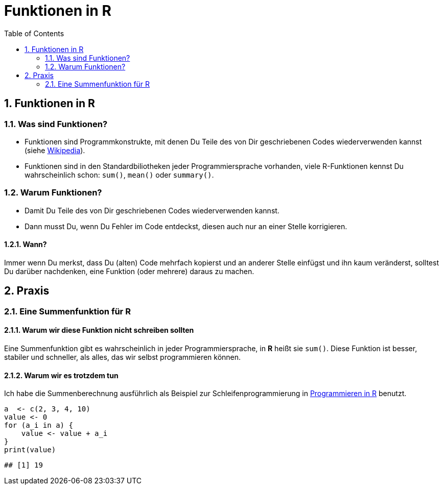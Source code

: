 :toc2:
:numbered:
:data-uri:
= Funktionen in **R**

== Funktionen in R

=== Was sind Funktionen?

* Funktionen sind Programmkonstrukte, mit denen Du Teile des von Dir 
  geschriebenen Codes wiederverwenden kannst
  (siehe https://de.wikipedia.org/wiki/Funktion_(Programmierung)[Wikipedia]).
* Funktionen sind in den Standardbiliotheken jeder Programmiersprache vorhanden, 
  viele R-Funktionen kennst Du wahrscheinlich schon: `sum()`, `mean()` 
  oder `summary()`.


=== Warum Funktionen?

* Damit Du Teile des von Dir geschriebenen Codes wiederverwenden kannst.
* Dann musst Du, wenn Du Fehler im Code entdeckst, diesen auch nur an einer 
  Stelle korrigieren.

==== Wann?

Immer wenn Du merkst, dass Du (alten) Code mehrfach kopierst und an anderer Stelle einf&uuml;gst und ihn kaum ver&auml;nderst, solltest Du dar&uuml;ber nachdenken, eine Funktion (oder mehrere) daraus zu machen. 

Praxis 
------

Eine Summenfunktion f&uuml;r R
~~~~~~~~~~~~~~~~~~~~~~~~~~~~~~

Warum wir diese Funktion nicht schreiben sollten
^^^^^^^^^^^^^^^^^^^^^^^^^^^^^^^^^^^^^^^^^^^^^^^^

//begin_no_slide
Eine Summenfunktion gibt es wahrscheinlich in jeder Programmiersprache, in **R** hei&szlig;t sie `sum()`. Diese Funktion ist besser, stabiler und schneller, als alles, das wir selbst programmieren k&ouml;nnen.
//end_no_slide

Warum wir es trotzdem tun
^^^^^^^^^^^^^^^^^^^^^^^^^

Ich habe die Summenberechnung ausf&uuml;hrlich als Beispiel zur Schleifenprogrammierung in 
https://fvafrcu.github.io/programmieren_in_r/#gute-schleifen[Programmieren in R] benutzt.


[source,r]
----
a  <- c(2, 3, 4, 10)
value <- 0
for (a_i in a) {
    value <- value + a_i 
}
print(value)
----

----
## [1] 19
----

